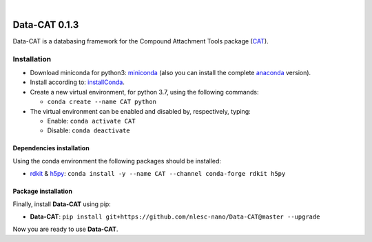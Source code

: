 .. image:: https://travis-ci.org/nlesc-nano/data-CAT.svg?branch=master
   :target: https://travis-ci.org/nlesc-nano/data-CAT

| 
   
.. image:: https://img.shields.io/badge/python-3.6-blue.svg
   :target: https://www.python.org
   
.. image:: https://img.shields.io/badge/python-3.7-blue.svg
   :target: https://www.python.org


##############
Data-CAT 0.1.3
##############

Data-CAT is a databasing framework for the Compound Attachment Tools package (CAT_).


Installation
============

- Download miniconda for python3: miniconda_ (also you can install the complete anaconda_ version).

- Install according to: installConda_.

- Create a new virtual environment, for python 3.7, using the following commands:

  - ``conda create --name CAT python``

- The virtual environment can be enabled and disabled by, respectively, typing:

  - Enable: ``conda activate CAT``

  - Disable: ``conda deactivate``


Dependencies installation
-------------------------

Using the conda environment the following packages should be installed:

- rdkit_ & h5py_: ``conda install -y --name CAT --channel conda-forge rdkit h5py``


Package installation
--------------------
Finally, install **Data-CAT** using pip:

- **Data-CAT**: ``pip install git+https://github.com/nlesc-nano/Data-CAT@master --upgrade``

Now you are ready to use **Data-CAT**.


.. _miniconda: http://conda.pydata.org/miniconda.html
.. _anaconda: https://www.continuum.io/downloads
.. _installConda: https://docs.anaconda.com/anaconda/install/
.. _CAT: https://github.com/nlesc-nano/CAT
.. _rdkit: http://www.rdkit.org
.. _h5py: http://www.h5py.org/
